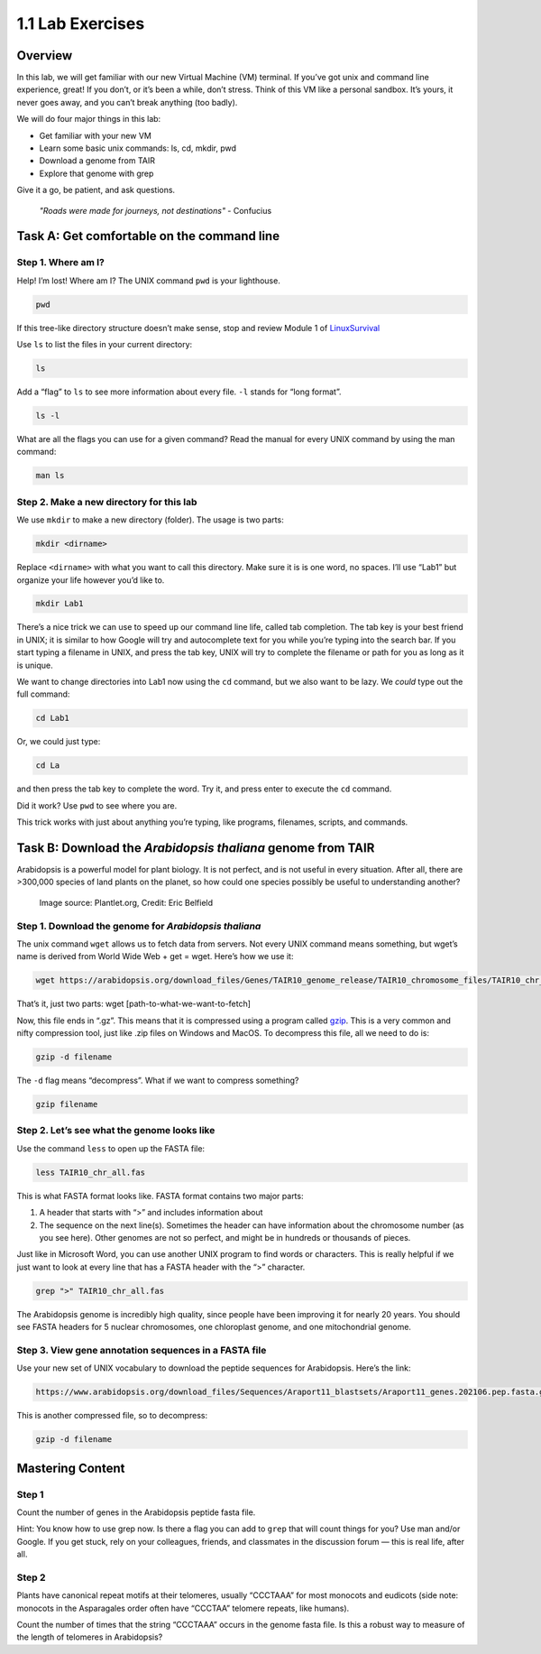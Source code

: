 1.1 Lab Exercises
=================

Overview
--------
In this lab, we will get familiar with our new Virtual Machine (VM) terminal. If you’ve got unix and command line experience, great! If you don’t, or it’s been a while, don’t stress. Think of this VM like a personal sandbox. It’s yours, it never goes away, and you can’t break anything (too badly).

We will do four major things in this lab:

- Get familiar with your new VM
- Learn some basic unix commands: ls, cd, mkdir, pwd
- Download a genome from TAIR
- Explore that genome with grep

Give it a go, be patient, and ask questions.

    `"Roads were made for journeys, not destinations"` - Confucius

Task A: Get comfortable on the command line
-------------------------------------------

Step 1. Where am I?
^^^^^^^^^^^^^^^^^^^

Help! I’m lost! Where am I? The UNIX command ``pwd`` is your lighthouse.

.. code-block:: bash

    pwd

If this tree-like directory structure doesn’t make sense, stop and review
Module 1 of `LinuxSurvival <https://linuxsurvival.com/linux-tutorial-introduction/>`_

Use ``ls`` to list the files in your current directory:

.. code-block:: bash

    ls

Add a “flag” to ``ls`` to see more information about every file. ``-l`` stands for “long format”.

.. code-block:: bash

    ls -l

What are all the flags you can use for a given command? Read the manual for every UNIX
command by using the man command:

.. code-block:: bash

    man ls

Step 2. Make a new directory for this lab
^^^^^^^^^^^^^^^^^^^^^^^^^^^^^^^^^^^^^^^^^

We use ``mkdir`` to make a new directory (folder). The usage is two parts:

.. code-block:: bash

    mkdir <dirname>

Replace ``<dirname>`` with what you want to call this directory. Make sure it is is one
word, no spaces. I’ll use “Lab1” but organize your life however you’d like to.


.. code-block:: bash

    mkdir Lab1

There’s a nice trick we can use to speed up our command line life, called tab completion.
The tab key is your best friend in UNIX; it is similar to how Google will try and
autocomplete text for you while you’re typing into the search bar. If you start
typing a filename in UNIX, and press the tab key, UNIX will try to complete the
filename or path for you as long as it is unique.

We want to change directories into Lab1 now using the ``cd`` command, but we also want
to be lazy. We *could* type out the full command:

.. code-block:: bash

    cd Lab1

Or, we could just type:

.. code-block:: bash

    cd La

and then press the tab key to complete the word. Try it, and press enter to execute
the ``cd`` command.

Did it work? Use ``pwd`` to see where you are.

This trick works with just about anything you’re typing, like programs,
filenames, scripts, and commands.

Task B: Download the `Arabidopsis thaliana` genome from TAIR
------------------------------------------------------------

Arabidopsis is a powerful model for plant biology. It is not perfect, and is not useful in
every situation. After all, there are >300,000 species of land plants on the planet, so
how could one species possibly be useful to understanding another?

.. figure:: ./media/arabidopsis-img-600x400.jpeg
    :alt: Arabidopsis thaliana plant

    Image source: Plantlet.org, Credit: Eric Belfield

Step 1. Download the genome for `Arabidopsis thaliana`
^^^^^^^^^^^^^^^^^^^^^^^^^^^^^^^^^^^^^^^^^^^^^^^^^^^^^^

The unix command ``wget`` allows us to fetch data from servers. Not every UNIX command
means something, but wget’s name is derived from World Wide Web + get = wget. Here’s
how we use it:

.. code-block:: bash

    wget https://arabidopsis.org/download_files/Genes/TAIR10_genome_release/TAIR10_chromosome_files/TAIR10_chr_all.fas.gz

That’s it, just two parts: wget [path-to-what-we-want-to-fetch]

Now, this file ends in “.gz”. This means that it is compressed using a program
called `gzip <https://www.gnu.org/software/gzip/>`_. This is a very common and nifty
compression tool, just like .zip files on Windows and MacOS. To decompress this file,
all we need to do is:

.. code-block:: bash

    gzip -d filename

The ``-d`` flag means “decompress”. What if we want to compress something?

.. code-block:: bash

    gzip filename


Step 2. Let’s see what the genome looks like
^^^^^^^^^^^^^^^^^^^^^^^^^^^^^^^^^^^^^^^^^^^^

Use the command ``less`` to open up the FASTA file:

.. code-block:: bash

    less TAIR10_chr_all.fas

This is what FASTA format looks like. FASTA format contains two major parts:

1. A header that starts with “>” and includes information about
2. The sequence on the next line(s). Sometimes the header can have information
   about the chromosome number (as you see here). Other genomes are not so perfect, and
   might be in hundreds or thousands of pieces.

Just like in Microsoft Word, you can use another UNIX program to find words or characters.
This is really helpful if we just want to look at every line that has a FASTA header with
the “>” character.

.. code-block:: bash

    grep ">" TAIR10_chr_all.fas

The Arabidopsis genome is incredibly high quality, since people have been improving
it for nearly 20 years. You should see FASTA headers for 5 nuclear chromosomes, one
chloroplast genome, and one mitochondrial genome.

Step 3. View gene annotation sequences in a FASTA file
^^^^^^^^^^^^^^^^^^^^^^^^^^^^^^^^^^^^^^^^^^^^^^^^^^^^^^

Use your new set of UNIX vocabulary to download the peptide sequences for Arabidopsis.
Here’s the link:

.. code-block:: bash

    https://www.arabidopsis.org/download_files/Sequences/Araport11_blastsets/Araport11_genes.202106.pep.fasta.gz

This is another compressed file, so to decompress:

.. code-block:: bash

    gzip -d filename


Mastering Content
-----------------

Step 1
^^^^^^
Count the number of genes in the Arabidopsis peptide fasta file.

Hint: You know how to use grep now. Is there a flag you can add to ``grep`` that
will count things for you? Use man and/or Google. If you get stuck, rely on your
colleagues, friends, and classmates in the discussion forum — this is real life,
after all.

Step 2
^^^^^^
Plants have canonical repeat motifs at their telomeres, usually
“CCCTAAA” for most monocots and eudicots (side note: monocots in the
Asparagales order often have “CCCTAA” telomere repeats, like humans).

Count the number of times that the string “CCCTAAA” occurs in the genome
fasta file. Is this a robust way to measure of the length of telomeres in Arabidopsis?
